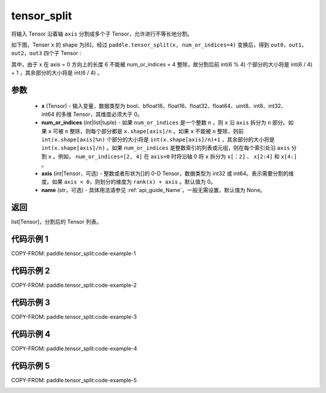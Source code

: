 .. _cn_api_paddle_tensor_split:

tensor_split
-------------------------------

.. py:function:: paddle.tensor_split(x, num_or_indices, axis=0, name=None)



将输入 Tensor 沿着轴 ``axis`` 分割成多个子 Tensor，允许进行不等长地分割。

如下图，Tenser ``x`` 的 shape 为[6]，经过 ``paddle.tensor_split(x, num_or_indices=4)`` 变换后，得到 ``out0``，``out1``，``out2``，``out3`` 四个子 Tensor :

.. image:: ../../images/api_legend/tensor_split/tensor_split-1.png
   :alt: 图例-不能被整除的情况

其中，由于 x 在 axis = 0 方向上的长度 6 不能被 num_or_indices = 4 整除，故分割后前 int(6 % 4) 个部分的大小将是 int(6 / 4) + 1 ，其余部分的大小将是 int(6 / 4) 。

参数
:::::::::
       - **x** (Tensor) - 输入变量，数据类型为 bool、bfloat16、float16、float32、float64、uint8、int8、int32、int64 的多维 Tensor，其维度必须大于 0。
       - **num_or_indices** (int|list|tuple) - 如果 ``num_or_indices`` 是一个整数 ``n`` ，则 ``x`` 沿 ``axis`` 拆分为 ``n`` 部分。如果 ``x`` 可被 ``n`` 整除，则每个部分都是 ``x.shape[axis]/n`` 。如果 ``x`` 不能被 ``n`` 整除，则前 ``int(x.shape[axis]%n)`` 个部分的大小将是 ``int(x.shape[axis]/n)+1`` ，其余部分的大小将是 ``int(x.shape[axis]/n)`` 。如果 ``num_or_indices`` 是整数索引的列表或元组，则在每个索引处沿 ``axis`` 分割 ``x`` 。例如， ``num_or_indices=[2, 4]`` 在 ``axis=0`` 时将沿轴 0 将 ``x`` 拆分为 ``x[：2]`` 、 ``x[2:4]`` 和 ``x[4:]`` 。
       - **axis** (int|Tensor，可选) - 整数或者形状为[]的 0-D Tensor，数据类型为 int32 或 int64。表示需要分割的维度。如果 ``axis < 0``，则划分的维度为 ``rank(x) + axis`` 。默认值为 0。
       - **name** (str，可选) - 具体用法请参见 :ref:`api_guide_Name`，一般无需设置，默认值为 None。

返回
:::::::::

list[Tensor]，分割后的 Tensor 列表。


代码示例 1
:::::::::

COPY-FROM: paddle.tensor_split:code-example-1

.. image:: ../../images/api_legend/tensor_split/tensor_split-2.png
   :alt: 图例-1

代码示例 2
:::::::::::

COPY-FROM: paddle.tensor_split:code-example-2

.. image:: ../../images/api_legend/tensor_split/tensor_split-3.png
   :alt: 图例-2

代码示例 3
:::::::::::

COPY-FROM: paddle.tensor_split:code-example-3

.. image:: ../../images/api_legend/tensor_split/tensor_split-4.png
   :alt: 图例-3

代码示例 4
:::::::::::

COPY-FROM: paddle.tensor_split:code-example-4

.. image:: ../../images/api_legend/tensor_split/tensor_split-5.png
   :alt: 图例-4

代码示例 5
:::::::::::

COPY-FROM: paddle.tensor_split:code-example-5

.. image:: ../../images/api_legend/tensor_split/tensor_split-6.png
   :alt: 图例-5
